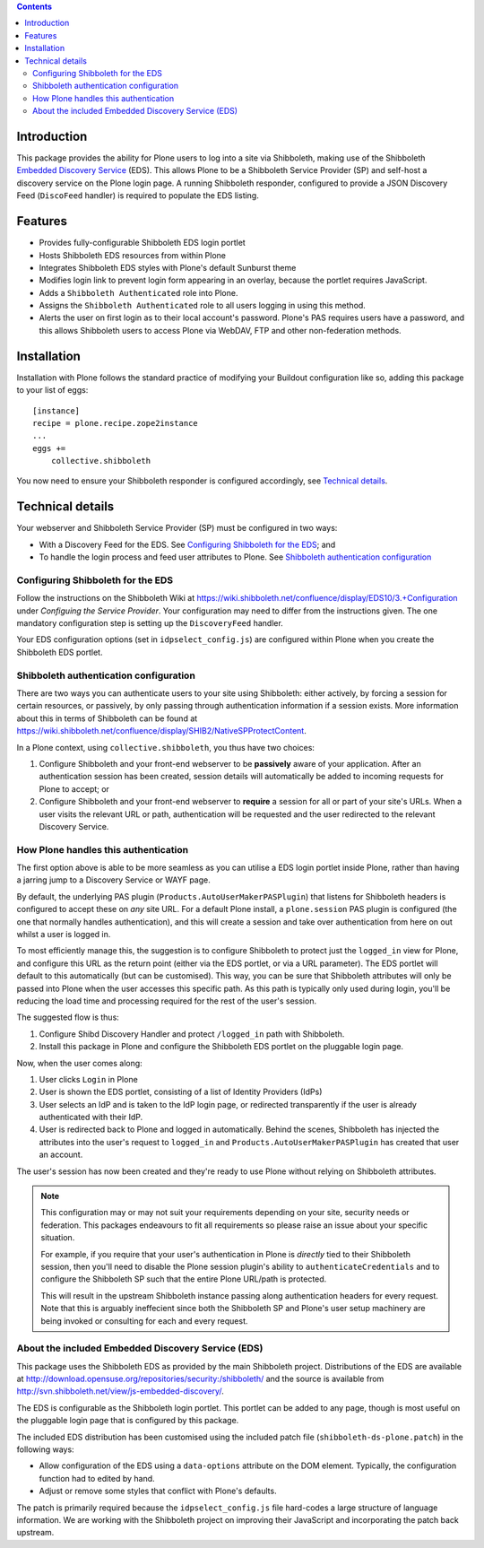 .. contents::

Introduction
============

This package provides the ability for Plone users to log into a site via
Shibboleth, making use of the Shibboleth `Embedded Discovery Service`_ (EDS).
This allows Plone to be a Shibboleth Service Provider (SP) and self-host a
discovery service on the Plone login page.  A running Shibboleth responder,
configured to provide a JSON Discovery Feed (``DiscoFeed`` handler) is
required to populate the EDS listing.

.. _Embedded Discovery Service: https://wiki.shibboleth.net/confluence/display/EDS10/

Features
========

* Provides fully-configurable Shibboleth EDS login portlet
* Hosts Shibboleth EDS resources from within Plone
* Integrates Shibboleth EDS styles with Plone's default Sunburst theme
* Modifies login link to prevent login form appearing in an overlay, because
  the portlet requires JavaScript.
* Adds a ``Shibboleth Authenticated`` role into Plone.
* Assigns the ``Shibboleth Authenticated`` role to all users logging in
  using this method.
* Alerts the user on first login as to their local account's password.
  Plone's PAS requires users have a password, and this allows Shibboleth users
  to access Plone via WebDAV, FTP and other non-federation methods.

Installation
============

Installation with Plone follows the standard practice of modifying your
Buildout configuration like so, adding this package to your list of eggs::

    [instance]
    recipe = plone.recipe.zope2instance
    ...
    eggs +=
        collective.shibboleth

You now need to ensure your Shibboleth responder is configured accordingly,
see `Technical details`_.


Technical details
=================

Your webserver and Shibboleth Service Provider (SP) must be configured in two ways:

* With a Discovery Feed for the EDS. See `Configuring Shibboleth for the
  EDS`_; and
* To handle the login process and feed user attributes to Plone. See
  `Shibboleth authentication configuration`_


Configuring Shibboleth for the EDS
----------------------------------

Follow the instructions on the Shibboleth Wiki at
https://wiki.shibboleth.net/confluence/display/EDS10/3.+Configuration under
*Configuing the Service Provider*.  Your configuration may need to differ
from the instructions given.  The one mandatory configuration step is setting
up the ``DiscoveryFeed`` handler.

Your EDS configuration options (set in ``idpselect_config.js``) are
configured within Plone when you create the Shibboleth EDS portlet.


Shibboleth authentication configuration
---------------------------------------

There are two ways you can authenticate users to your site using Shibboleth:
either actively, by forcing a session for certain resources, or passively, by
only passing through authentication information if a session exists.  More
information about this in terms of Shibboleth can be found at
https://wiki.shibboleth.net/confluence/display/SHIB2/NativeSPProtectContent.

In a Plone context, using ``collective.shibboleth``, you thus have two choices:

#. Configure Shibboleth and your front-end webserver to be **passively** aware
   of your application. After an authentication session has been created,
   session details will automatically be added to incoming requests for Plone
   to accept; or

#. Configure Shibboleth and your front-end webserver to **require** a session
   for all or part of your site's URLs.  When a user visits the relevant URL
   or path, authentication will be requested and the user redirected to the
   relevant Discovery Service.


How Plone handles this authentication
-------------------------------------

The first option above is able to be more seamless as you can utilise a EDS
login portlet inside Plone, rather than having a jarring jump to a Discovery
Service or WAYF page.

By default, the underlying PAS plugin (``Products.AutoUserMakerPASPlugin``)
that listens for Shibboleth headers is configured to accept these on *any* site
URL.  For a default Plone install, a ``plone.session`` PAS plugin is configured
(the one that normally handles authentication), and this will create a session
and take over authentication from here on out whilst a user is logged in. 

To most efficiently manage this, the suggestion is to configure Shibboleth to
protect just the ``logged_in`` view for Plone, and configure this URL as the
return point (either via the EDS portlet, or via a URL parameter). The EDS
portlet will default to this automatically (but can be customised).  This way,
you can be sure that Shibboleth attributes will only be passed into Plone when the user
accesses this specific path.  As this path is typically only used during login,
you'll be reducing the load time and processing required for the rest of the
user's session.

The suggested flow is thus:

#. Configure Shibd Discovery Handler and protect ``/logged_in`` path with
   Shibboleth.
#. Install this package in Plone and configure the Shibboleth EDS portlet on
   the pluggable login page.

Now, when the user comes along:

#. User clicks ``Login`` in Plone
#. User is shown the EDS portlet, consisting of a list of Identity Providers
   (IdPs)
#. User selects an IdP and is taken to the IdP login page, or redirected
   transparently if the user is already authenticated with their IdP.
#. User is redirected back to Plone and logged in automatically. Behind the
   scenes, Shibboleth has injected the attributes into the user's request to
   ``logged_in`` and ``Products.AutoUserMakerPASPlugin`` has created that user
   an account.

The user's session has now been created and they're ready to use Plone without
relying on Shibboleth attributes.

.. note::

   This configuration may or may not suit your requirements depending on your
   site, security needs or federation.  This packages endeavours to fit all
   requirements so please raise an issue about your specific situation.

   For example, if you require that your user's authentication in Plone is
   *directly* tied to their Shibboleth session, then you'll need to disable
   the Plone session plugin's ability to ``authenticateCredentials`` and to
   configure the Shibboleth SP such that the entire Plone URL/path is
   protected.

   This will result in the upstream Shibboleth instance passing along
   authentication headers for every request.  Note that this is arguably
   ineffecient since both the Shibboleth SP and Plone's user setup machinery
   are being invoked or consulting for each and every request.


About the included Embedded Discovery Service (EDS)
---------------------------------------------------

This package uses the Shibboleth EDS as provided by the main Shibboleth
project.  Distributions of the EDS are available at
http://download.opensuse.org/repositories/security:/shibboleth/ and the source
is available from http://svn.shibboleth.net/view/js-embedded-discovery/.

The EDS is configurable as the Shibboleth login portlet.  This portlet can be
added to any page, though is most useful on the pluggable login page that is
configured by this package.

The included EDS distribution has been customised using the included patch
file (``shibboleth-ds-plone.patch``) in the following ways:

* Allow configuration of the EDS using a ``data-options`` attribute on the
  DOM element.  Typically, the configuration function had to edited by hand.
* Adjust or remove some styles that conflict with Plone's defaults.

The patch is primarily required because the ``idpselect_config.js`` file
hard-codes a large structure of language information.  We are working with the
Shibboleth project on improving their JavaScript and incorporating the patch
back upstream.

